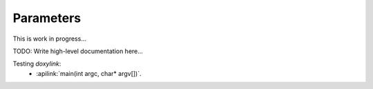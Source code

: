 Parameters
==========

This is work in progress...

TODO: Write high-level documentation here...

Testing *doxylink*:
 * :apilink:`main(int argc, char* argv[])`.

